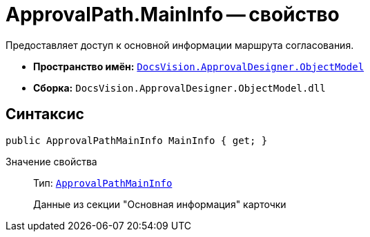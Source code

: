 = ApprovalPath.MainInfo -- свойство

Предоставляет доступ к основной информации маршрута согласования.

* *Пространство имён:* `xref:api/DocsVision/Platform/ObjectModel/ObjectModel_NS.adoc[DocsVision.ApprovalDesigner.ObjectModel]`
* *Сборка:* `DocsVision.ApprovalDesigner.ObjectModel.dll`

== Синтаксис

[source,csharp]
----
public ApprovalPathMainInfo MainInfo { get; }
----

Значение свойства::
Тип: `xref:api/DocsVision/ApprovalDesigner/ObjectModel/ApprovalPathMainInfo_CL.adoc[ApprovalPathMainInfo]`
+
Данные из секции "Основная информация" карточки
